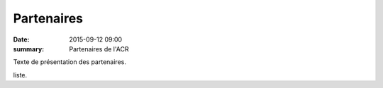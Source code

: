 Partenaires
===========

:date: 2015-09-12 09:00
:summary: Partenaires de l'ACR

Texte de présentation des partenaires.

liste.

